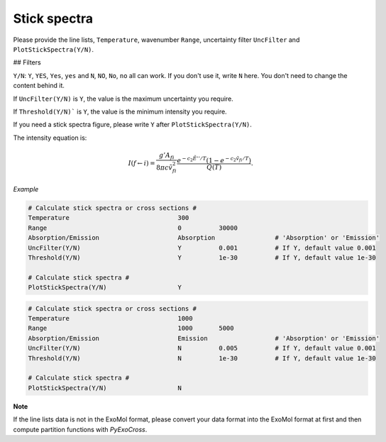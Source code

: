 Stick spectra
=============

Please provide the line lists, ``Temperature``, wavenumber ``Range``, 
uncertainty filter ``UncFilter`` and ``PlotStickSpectra(Y/N)``.

## Filters

``Y/N``: ``Y``, ``YES``, ``Yes``, ``yes`` and ``N``, ``NO``, ``No``, ``no`` all can work. 
If you don't use it, write ``N`` here. You don't need to change the content behind it.

If ``UncFilter(Y/N)`` is ``Y``, the value is the maximum uncertainty you require. 

If ``Threshold(Y/N)``` is ``Y``, the value is the minimum intensity you require.

If you need a stick spectra figure, please write ``Y`` after ``PlotStickSpectra(Y/N)``.

The intensity equation is:

.. math::

    I(f \gets i) = \frac{g'{A}_{fi}}{8 \pi c \tilde{v}^2_{fi}} 
    \frac{e^{-c_2 \tilde{E}'' / T} (1 - e^{-c_2 \tilde{v}_{fi} 
    / T })}{Q(T)}.

*Example*

.. code:: bash

    # Calculate stick spectra or cross sections #
    Temperature                             300
    Range                                   0          30000
    Absorption/Emission                     Absorption                # 'Absorption' or 'Emission'
    UncFilter(Y/N)                          Y          0.001          # If Y, default value 0.001
    Threshold(Y/N)                          Y          1e-30          # If Y, default value 1e-30

    # Calculate stick spectra #
    PlotStickSpectra(Y/N)                   Y

.. code:: bash
    
    # Calculate stick spectra or cross sections #
    Temperature                             1000
    Range                                   1000       5000
    Absorption/Emission                     Emission                  # 'Absorption' or 'Emission'
    UncFilter(Y/N)                          N          0.005          # If Y, default value 0.001
    Threshold(Y/N)                          N          1e-30          # If Y, default value 1e-30

    # Calculate stick spectra #
    PlotStickSpectra(Y/N)                   N

**Note**

If the line lists data is not in the ExoMol format, 
please convert your data format into the ExoMol format at first 
and then compute partition functions with *PyExoCross*.
